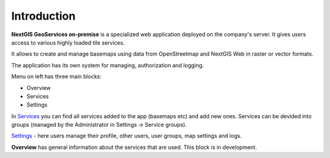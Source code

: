 .. sectionauthor:: Роман Гайнуллов <roman.gainullov@nextgis.ru>

.. _docs_geoserv_prem_intro:


Introduction
========

**NextGIS GeoServices on-premise** is a specialized web application deployed on the company's server. It gives users access to various highly loaded tile services. 

It allows to create and manage basemaps using data from OpenStreetmap and NextGIS Web in raster or vector formats.

The application has its own system for managing, authorization and logging.

Menu on left has three main blocks:

* Overview
* Services
* Settings

In `Services <https://docs.nextgis.com/docs_geoserv_prem/source/services.html>`_ you can find all services added to the app (basemaps etc) and add new ones. Services can be devided into groups (managed by the Administrator in Settings -> Service groups).

`Settings <https://docs.nextgis.ru/docs_geoserv_prem/source/settings.html>`_ - here users manage their profile, other users, user groups, map settings and logs.

**Overview** has general information about the services that are used. This block is in development.
